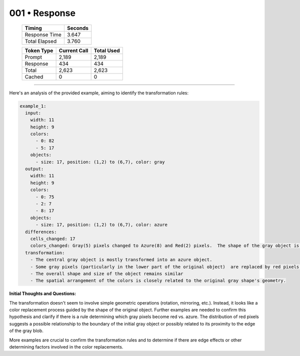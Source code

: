 .. sidebar:: meta
   :puzzle_id: 5-150deff5
   :timestamp: 24.307.195935
   :call_count: 1

   :model: models/gemini-1.5-flash-002

001 • Response
==============

   +----------------+--------------+
   | Timing         |      Seconds |
   +================+==============+
   | Response Time  |        3.647 |
   +----------------+--------------+
   | Total Elapsed  |        3.760 |
   +----------------+--------------+



   +----------------+--------------+-------------+
   | Token Type     | Current Call |  Total Used |
   +================+==============+=============+
   | Prompt         |        2,189 |       2,189 |
   +----------------+--------------+-------------+
   | Response       |          434 |         434 |
   +----------------+--------------+-------------+
   | Total          |        2,623 |       2,623 |
   +----------------+--------------+-------------+
   | Cached         |            0 |           0 |
   +----------------+--------------+-------------+


====


Here's an analysis of the provided example, aiming to identify the transformation rules:

.. code-block:: yaml

   example_1:
     input:
       width: 11
       height: 9
       colors:
         - 0: 82
         - 5: 17
       objects:
         - size: 17, position: (1,2) to (6,7), color: gray
     output:
       width: 11
       height: 9
       colors:
         - 0: 75
         - 2: 7
         - 8: 17
       objects:
         - size: 17, position: (1,2) to (6,7), color: azure
     differences:
       cells_changed: 17
       colors_changed: Gray(5) pixels changed to Azure(8) and Red(2) pixels.  The shape of the gray object is preserved, but some of its pixels have changed color
     transformation:
       - The central gray object is mostly transformed into an azure object.
       - Some gray pixels (particularly in the lower part of the original object)  are replaced by red pixels.
       - The overall shape and size of the object remains similar
       - The spatial arrangement of the colors is closely related to the original gray shape's geometry.

**Initial Thoughts and Questions:**

The transformation doesn't seem to involve simple geometric operations (rotation, mirroring, etc.). Instead, it looks like a color replacement process guided by the shape of the original object.  Further examples are needed to confirm this hypothesis and clarify if there is a rule determining which gray pixels become red vs. azure.  The distribution of red pixels suggests a possible relationship to the boundary of the initial gray object or possibly related to its proximity to the edge of the gray blob.

More examples are crucial to confirm the transformation rules and to determine if there are edge effects or other determining factors involved in the color replacements.



.. seealso::

   - :doc:`001-history`
   - :doc:`001-prompt`

